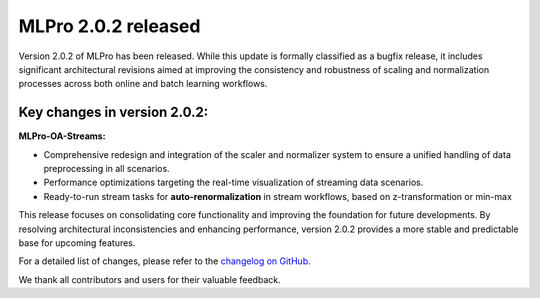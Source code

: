 
.. post:: Jul 09, 2025
   :tags: mlpro-oa
   :author: MLPro team

MLPro 2.0.2 released
=====================

Version 2.0.2 of MLPro has been released. While this update is formally classified as a bugfix release, it includes significant architectural revisions aimed at improving the consistency and robustness of scaling and normalization processes across both online and batch learning workflows.

Key changes in version 2.0.2:
-----------------------------

**MLPro-OA-Streams:**

- Comprehensive redesign and integration of the scaler and normalizer system to ensure a unified handling of data preprocessing in all scenarios.
- Performance optimizations targeting the real-time visualization of streaming data scenarios.
- Ready-to-run stream tasks for **auto-renormalization** in stream workflows, based on z-transformation or min-max 

This release focuses on consolidating core functionality and improving the foundation for future developments. By resolving architectural inconsistencies and enhancing performance, version 2.0.2 provides a more stable and predictable base for upcoming features.

For a detailed list of changes, please refer to the `changelog on GitHub <https://github.com/fhswf/MLPro/releases/tag/v2.0.2>`_.

We thank all contributors and users for their valuable feedback.


